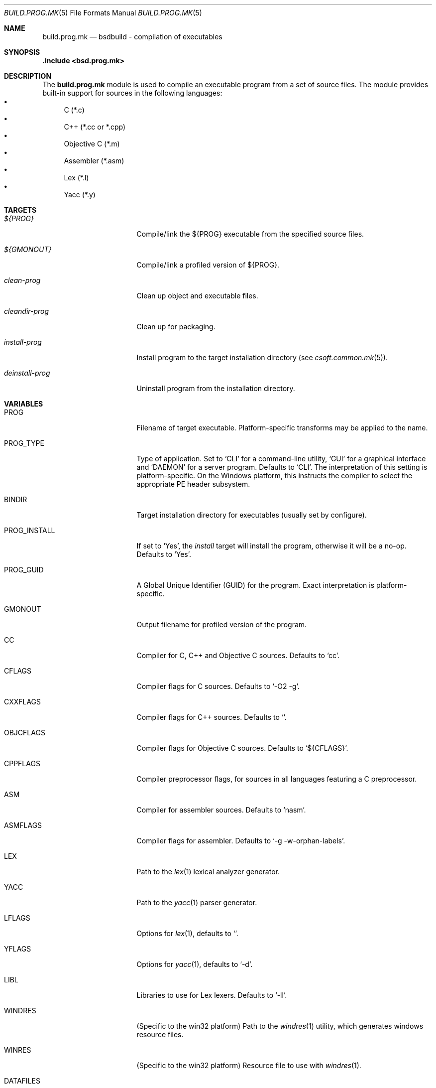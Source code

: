 .\"
.\" Copyright (c) 2007 Hypertriton, Inc. <http://www.hypertriton.com/>
.\" All rights reserved.
.\"
.\" Redistribution and use in source and binary forms, with or without
.\" modification, are permitted provided that the following conditions
.\" are met:
.\" 1. Redistributions of source code must retain the above copyright
.\"    notice, this list of conditions and the following disclaimer.
.\" 2. Redistributions in binary form must reproduce the above copyright
.\"    notice, this list of conditions and the following disclaimer in the
.\"    documentation and/or other materials provided with the distribution.
.\"
.\" THIS SOFTWARE IS PROVIDED BY THE DEVELOPERS ``AS IS'' AND ANY EXPRESS OR
.\" IMPLIED WARRANTIES, INCLUDING, BUT NOT LIMITED TO, THE IMPLIED WARRANTIES
.\" OF MERCHANTABILITY AND FITNESS FOR A PARTICULAR PURPOSE ARE DISCLAIMED.
.\" IN NO EVENT SHALL THE DEVELOPERS BE LIABLE FOR ANY DIRECT, INDIRECT,
.\" INCIDENTAL, SPECIAL, EXEMPLARY, OR CONSEQUENTIAL DAMAGES (INCLUDING, BUT
.\" NOT LIMITED TO, PROCUREMENT OF SUBSTITUTE GOODS OR SERVICES; LOSS OF USE,
.\" DATA, OR PROFITS; OR BUSINESS INTERRUPTION) HOWEVER CAUSED AND ON ANY
.\" THEORY OF LIABILITY, WHETHER IN CONTRACT, STRICT LIABILITY, OR TORT
.\" (INCLUDING NEGLIGENCE OR OTHERWISE) ARISING IN ANY WAY OUT OF THE USE OF
.\" THIS SOFTWARE, EVEN IF ADVISED OF THE POSSIBILITY OF SUCH DAMAGE.
.\"
.Dd July 18, 2007
.Dt BUILD.PROG.MK 5
.Os
.ds vT BSDBuild Reference
.ds oS BSDBuild 1.0
.Sh NAME
.Nm build.prog.mk
.Nd bsdbuild - compilation of executables
.Sh SYNOPSIS
.Fd .include <bsd.prog.mk>
.Sh DESCRIPTION
The
.Nm
module is used to compile an executable program from a set of source
files.
The module provides built-in support for sources in the following languages:
.Bl -bullet -compact
.It
C (*.c)
.It
C++ (*.cc or *.cpp)
.It
Objective C (*.m)
.It
Assembler (*.asm)
.It
Lex (*.l)
.It
Yacc (*.y)
.El
.Sh TARGETS
.Bl -tag -width "deinstall-prog "
.It Ar ${PROG}
Compile/link the ${PROG} executable from the specified source files.
.It Ar ${GMONOUT}
Compile/link a profiled version of ${PROG}.
.It Ar clean-prog
Clean up object and executable files.
.It Ar cleandir-prog
Clean up for packaging.
.It Ar install-prog
Install program to the target installation directory
(see
.Xr csoft.common.mk 5 ) .
.It Ar deinstall-prog
Uninstall program from the installation directory.
.El
.Sh VARIABLES
.Bl -tag -width "CONF_OVERWRITE "
.It Ev PROG
Filename of target executable.
Platform-specific transforms may be applied to the name.
.It Ev PROG_TYPE
Type of application.
Set to
.Sq CLI
for a command-line utility,
.Sq GUI
for a graphical interface and
.Sq DAEMON
for a server program.
Defaults to
.Sq CLI .
The interpretation of this setting is platform-specific.
On the Windows platform, this instructs the compiler to select the
appropriate PE header subsystem.
.It Ev BINDIR
Target installation directory for executables
(usually set by configure).
.It Ev PROG_INSTALL
If set to
.Sq Yes ,
the
.Ar install
target will install the program, otherwise it will be a no-op.
Defaults to
.Sq Yes .
.It Ev PROG_GUID
A Global Unique Identifier (GUID) for the program.
Exact interpretation is platform-specific.
.It Ev GMONOUT
Output filename for profiled version of the program.
.It Ev CC
Compiler for C, C++ and Objective C sources.
Defaults to
.Sq cc .
.It Ev CFLAGS
Compiler flags for C sources.
Defaults to
.Sq -O2 -g .
.It Ev CXXFLAGS
Compiler flags for C++ sources.
Defaults to
.Sq .
.It Ev OBJCFLAGS
Compiler flags for Objective C sources.
Defaults to
.Sq ${CFLAGS} .
.It Ev CPPFLAGS
Compiler preprocessor flags, for sources in all languages featuring
a C preprocessor.
.It Ev ASM
Compiler for assembler sources.
Defaults to
.Sq nasm .
.It Ev ASMFLAGS
Compiler flags for assembler.
Defaults to
.Sq -g -w-orphan-labels .
.It Ev LEX
Path to the
.Xr lex 1
lexical analyzer generator.
.It Ev YACC
Path to the
.Xr yacc 1
parser generator.
.It Ev LFLAGS
Options for
.Xr lex 1 ,
defaults to
.Sq .
.It Ev YFLAGS
Options for
.Xr yacc 1 ,
defaults to
.Sq -d .
.It Ev LIBL
Libraries to use for Lex lexers.
Defaults to
.Sq -ll .
.It Ev WINDRES
(Specific to the win32 platform)
Path to the
.Xr windres 1
utility, which generates windows resource files.
.It Ev WINRES
(Specific to the win32 platform)
Resource file to use with
.Xr windres 1 .
.It Ev DATAFILES
List of data files to install into
.Dv ${DATADIR} .
The files must have been generated from the build process (i.e., if using a
separate build with --srcdir, the specified files must exist in the build
directory).
.It Ev DATAFILES_SRC
Files to install into
.Dv ${DATADIR} .
This variable is handled similarly to
.Ev DATAFILES ,
except that the specified files must exist in the source directory.
.It Ev CONFDIR
System-wide configuration files will be installed into this directory.
It is usually set relative to
.Sq ${SYSCONFDIR} ,
for example
.Sq ${SYSCONFDIR}/MyApplication .
.It Ev CONF
List of configuration files to install into
.Dv ${CONFDIR}.
Note that the
.Ar install
target will not override existing configuration files, instead it will
output a
.Dq The following configuration files have been preserved
message.
.It Ev CONF_OVERWRITE
Overwrite any existing configuration file on installation.
Default is "No".
.El
.Sh SEE ALSO
.Xr build.common.mk 5 ,
.Xr build.lib.mk 5
.Sh HISTORY
.Nm
first appeared in BSDBuild 1.0.
.Pp
BSDBuild is based on the 4.4BSD build system.
